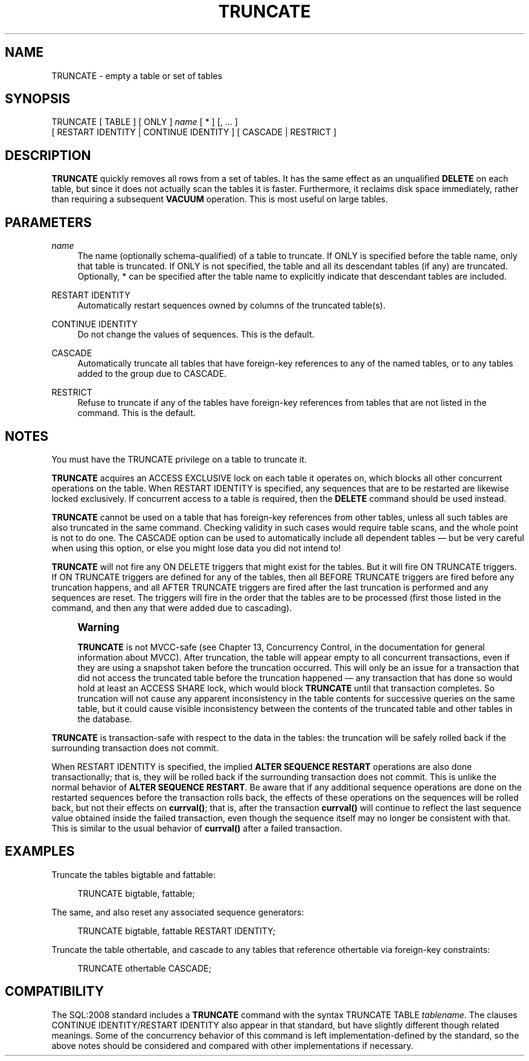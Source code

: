 '\" t
.\"     Title: TRUNCATE
.\"    Author: The PostgreSQL Global Development Group
.\" Generator: DocBook XSL Stylesheets v1.76.1 <http://docbook.sf.net/>
.\"      Date: 2015
.\"    Manual: PostgreSQL 9.4.4 Documentation
.\"    Source: PostgreSQL 9.4.4
.\"  Language: English
.\"
.TH "TRUNCATE" "7" "2015" "PostgreSQL 9.4.4" "PostgreSQL 9.4.4 Documentation"
.\" -----------------------------------------------------------------
.\" * Define some portability stuff
.\" -----------------------------------------------------------------
.\" ~~~~~~~~~~~~~~~~~~~~~~~~~~~~~~~~~~~~~~~~~~~~~~~~~~~~~~~~~~~~~~~~~
.\" http://bugs.debian.org/507673
.\" http://lists.gnu.org/archive/html/groff/2009-02/msg00013.html
.\" ~~~~~~~~~~~~~~~~~~~~~~~~~~~~~~~~~~~~~~~~~~~~~~~~~~~~~~~~~~~~~~~~~
.ie \n(.g .ds Aq \(aq
.el       .ds Aq '
.\" -----------------------------------------------------------------
.\" * set default formatting
.\" -----------------------------------------------------------------
.\" disable hyphenation
.nh
.\" disable justification (adjust text to left margin only)
.ad l
.\" -----------------------------------------------------------------
.\" * MAIN CONTENT STARTS HERE *
.\" -----------------------------------------------------------------
.SH "NAME"
TRUNCATE \- empty a table or set of tables
.SH "SYNOPSIS"
.sp
.nf
TRUNCATE [ TABLE ] [ ONLY ] \fIname\fR [ * ] [, \&.\&.\&. ]
    [ RESTART IDENTITY | CONTINUE IDENTITY ] [ CASCADE | RESTRICT ]
.fi
.SH "DESCRIPTION"
.PP

\fBTRUNCATE\fR
quickly removes all rows from a set of tables\&. It has the same effect as an unqualified
\fBDELETE\fR
on each table, but since it does not actually scan the tables it is faster\&. Furthermore, it reclaims disk space immediately, rather than requiring a subsequent
\fBVACUUM\fR
operation\&. This is most useful on large tables\&.
.SH "PARAMETERS"
.PP
\fIname\fR
.RS 4
The name (optionally schema\-qualified) of a table to truncate\&. If
ONLY
is specified before the table name, only that table is truncated\&. If
ONLY
is not specified, the table and all its descendant tables (if any) are truncated\&. Optionally,
*
can be specified after the table name to explicitly indicate that descendant tables are included\&.
.RE
.PP
RESTART IDENTITY
.RS 4
Automatically restart sequences owned by columns of the truncated table(s)\&.
.RE
.PP
CONTINUE IDENTITY
.RS 4
Do not change the values of sequences\&. This is the default\&.
.RE
.PP
CASCADE
.RS 4
Automatically truncate all tables that have foreign\-key references to any of the named tables, or to any tables added to the group due to
CASCADE\&.
.RE
.PP
RESTRICT
.RS 4
Refuse to truncate if any of the tables have foreign\-key references from tables that are not listed in the command\&. This is the default\&.
.RE
.SH "NOTES"
.PP
You must have the
TRUNCATE
privilege on a table to truncate it\&.
.PP

\fBTRUNCATE\fR
acquires an
ACCESS EXCLUSIVE
lock on each table it operates on, which blocks all other concurrent operations on the table\&. When
RESTART IDENTITY
is specified, any sequences that are to be restarted are likewise locked exclusively\&. If concurrent access to a table is required, then the
\fBDELETE\fR
command should be used instead\&.
.PP

\fBTRUNCATE\fR
cannot be used on a table that has foreign\-key references from other tables, unless all such tables are also truncated in the same command\&. Checking validity in such cases would require table scans, and the whole point is not to do one\&. The
CASCADE
option can be used to automatically include all dependent tables \(em but be very careful when using this option, or else you might lose data you did not intend to!
.PP

\fBTRUNCATE\fR
will not fire any
ON DELETE
triggers that might exist for the tables\&. But it will fire
ON TRUNCATE
triggers\&. If
ON TRUNCATE
triggers are defined for any of the tables, then all
BEFORE TRUNCATE
triggers are fired before any truncation happens, and all
AFTER TRUNCATE
triggers are fired after the last truncation is performed and any sequences are reset\&. The triggers will fire in the order that the tables are to be processed (first those listed in the command, and then any that were added due to cascading)\&.
.if n \{\
.sp
.\}
.RS 4
.it 1 an-trap
.nr an-no-space-flag 1
.nr an-break-flag 1
.br
.ps +1
\fBWarning\fR
.ps -1
.br
.PP

\fBTRUNCATE\fR
is not MVCC\-safe (see
Chapter 13, Concurrency Control, in the documentation
for general information about MVCC)\&. After truncation, the table will appear empty to all concurrent transactions, even if they are using a snapshot taken before the truncation occurred\&. This will only be an issue for a transaction that did not access the truncated table before the truncation happened \(em any transaction that has done so would hold at least an
ACCESS SHARE
lock, which would block
\fBTRUNCATE\fR
until that transaction completes\&. So truncation will not cause any apparent inconsistency in the table contents for successive queries on the same table, but it could cause visible inconsistency between the contents of the truncated table and other tables in the database\&.
.sp .5v
.RE
.PP

\fBTRUNCATE\fR
is transaction\-safe with respect to the data in the tables: the truncation will be safely rolled back if the surrounding transaction does not commit\&.
.PP
When
RESTART IDENTITY
is specified, the implied
\fBALTER SEQUENCE RESTART\fR
operations are also done transactionally; that is, they will be rolled back if the surrounding transaction does not commit\&. This is unlike the normal behavior of
\fBALTER SEQUENCE RESTART\fR\&. Be aware that if any additional sequence operations are done on the restarted sequences before the transaction rolls back, the effects of these operations on the sequences will be rolled back, but not their effects on
\fBcurrval()\fR; that is, after the transaction
\fBcurrval()\fR
will continue to reflect the last sequence value obtained inside the failed transaction, even though the sequence itself may no longer be consistent with that\&. This is similar to the usual behavior of
\fBcurrval()\fR
after a failed transaction\&.
.SH "EXAMPLES"
.PP
Truncate the tables
bigtable
and
fattable:
.sp
.if n \{\
.RS 4
.\}
.nf
TRUNCATE bigtable, fattable;
.fi
.if n \{\
.RE
.\}
.PP
The same, and also reset any associated sequence generators:
.sp
.if n \{\
.RS 4
.\}
.nf
TRUNCATE bigtable, fattable RESTART IDENTITY;
.fi
.if n \{\
.RE
.\}
.PP
Truncate the table
othertable, and cascade to any tables that reference
othertable
via foreign\-key constraints:
.sp
.if n \{\
.RS 4
.\}
.nf
TRUNCATE othertable CASCADE;
.fi
.if n \{\
.RE
.\}
.SH "COMPATIBILITY"
.PP
The SQL:2008 standard includes a
\fBTRUNCATE\fR
command with the syntax
TRUNCATE TABLE \fItablename\fR\&. The clauses
CONTINUE IDENTITY/RESTART IDENTITY
also appear in that standard, but have slightly different though related meanings\&. Some of the concurrency behavior of this command is left implementation\-defined by the standard, so the above notes should be considered and compared with other implementations if necessary\&.
